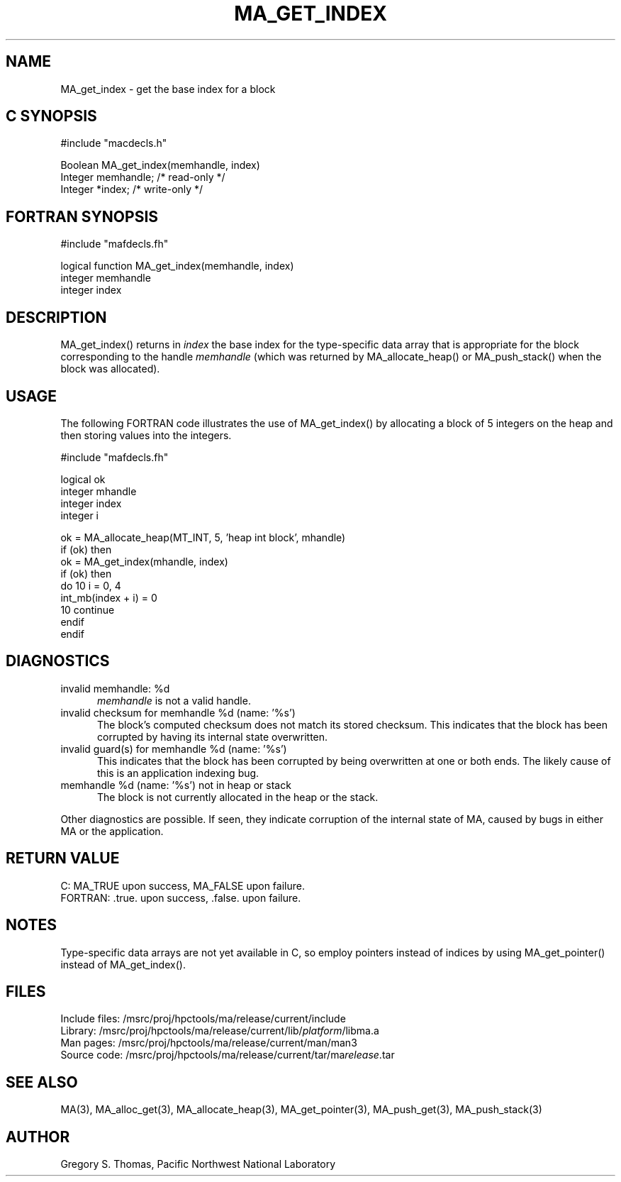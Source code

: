 .TH MA_GET_INDEX 3 "20 February 1997" "MA Release 1.8" "MA LIBRARY ROUTINES"
.SH NAME
MA_get_index -
get the base index for a block
.SH "C SYNOPSIS"
.nf
#include "macdecls.h"

Boolean MA_get_index(memhandle, index)
    Integer     memhandle;      /* read-only */
    Integer     *index;         /* write-only */
.fi
.SH "FORTRAN SYNOPSIS"
.nf
#include "mafdecls.fh"

logical function MA_get_index(memhandle, index)
    integer     memhandle
    integer     index
.fi
.SH DESCRIPTION
MA_get_index() returns in
.I index
the base index
for the type-specific data array that is appropriate
for the block corresponding to the handle
.I memhandle
(which was returned by MA_allocate_heap() or MA_push_stack()
when the block was allocated).
.SH USAGE
The following FORTRAN code illustrates the use of MA_get_index()
by allocating a block of 5 integers on the heap
and then storing values into the integers.

.nf
#include "mafdecls.fh"

    logical ok
    integer mhandle
    integer index
    integer i

    ok = MA_allocate_heap(MT_INT, 5, 'heap int block', mhandle)
    if (ok) then
        ok = MA_get_index(mhandle, index)
        if (ok) then
            do 10 i = 0, 4
                int_mb(index + i) = 0
10          continue
        endif
    endif
.fi
.SH DIAGNOSTICS
invalid memhandle: %d
.in +0.5i
.I memhandle
is not a valid handle.
.in
invalid checksum for memhandle %d (name: '%s')
.in +0.5i
The block's computed checksum does not match its stored checksum.
This indicates that the block has been corrupted
by having its internal state overwritten.
.in
invalid guard(s) for memhandle %d (name: '%s')
.in +0.5i
This indicates that the block has been corrupted
by being overwritten at one or both ends.
The likely cause of this is an application indexing bug.
.in
memhandle %d (name: '%s') not in heap or stack
.in +0.5i
The block is not currently allocated in the heap or the stack.
.in

Other diagnostics are possible.
If seen,
they indicate corruption of the internal state of MA,
caused by bugs in either MA or the application.
.SH "RETURN VALUE"
C: MA_TRUE upon success, MA_FALSE upon failure.
.br
FORTRAN: .true. upon success, .false. upon failure.
.SH NOTES
Type-specific data arrays are not yet available in C,
so employ pointers instead of indices
by using MA_get_pointer()
instead of MA_get_index().
.SH FILES
.nf
Include files: /msrc/proj/hpctools/ma/release/current/include
Library:       /msrc/proj/hpctools/ma/release/current/lib/\fIplatform\fR/libma.a
Man pages:     /msrc/proj/hpctools/ma/release/current/man/man3
Source code:   /msrc/proj/hpctools/ma/release/current/tar/ma\fIrelease\fR.tar
.fi
.SH "SEE ALSO"
.na
MA(3),
MA_alloc_get(3),
MA_allocate_heap(3),
MA_get_pointer(3),
MA_push_get(3),
MA_push_stack(3)
.ad
.SH AUTHOR
Gregory S. Thomas, Pacific Northwest National Laboratory

